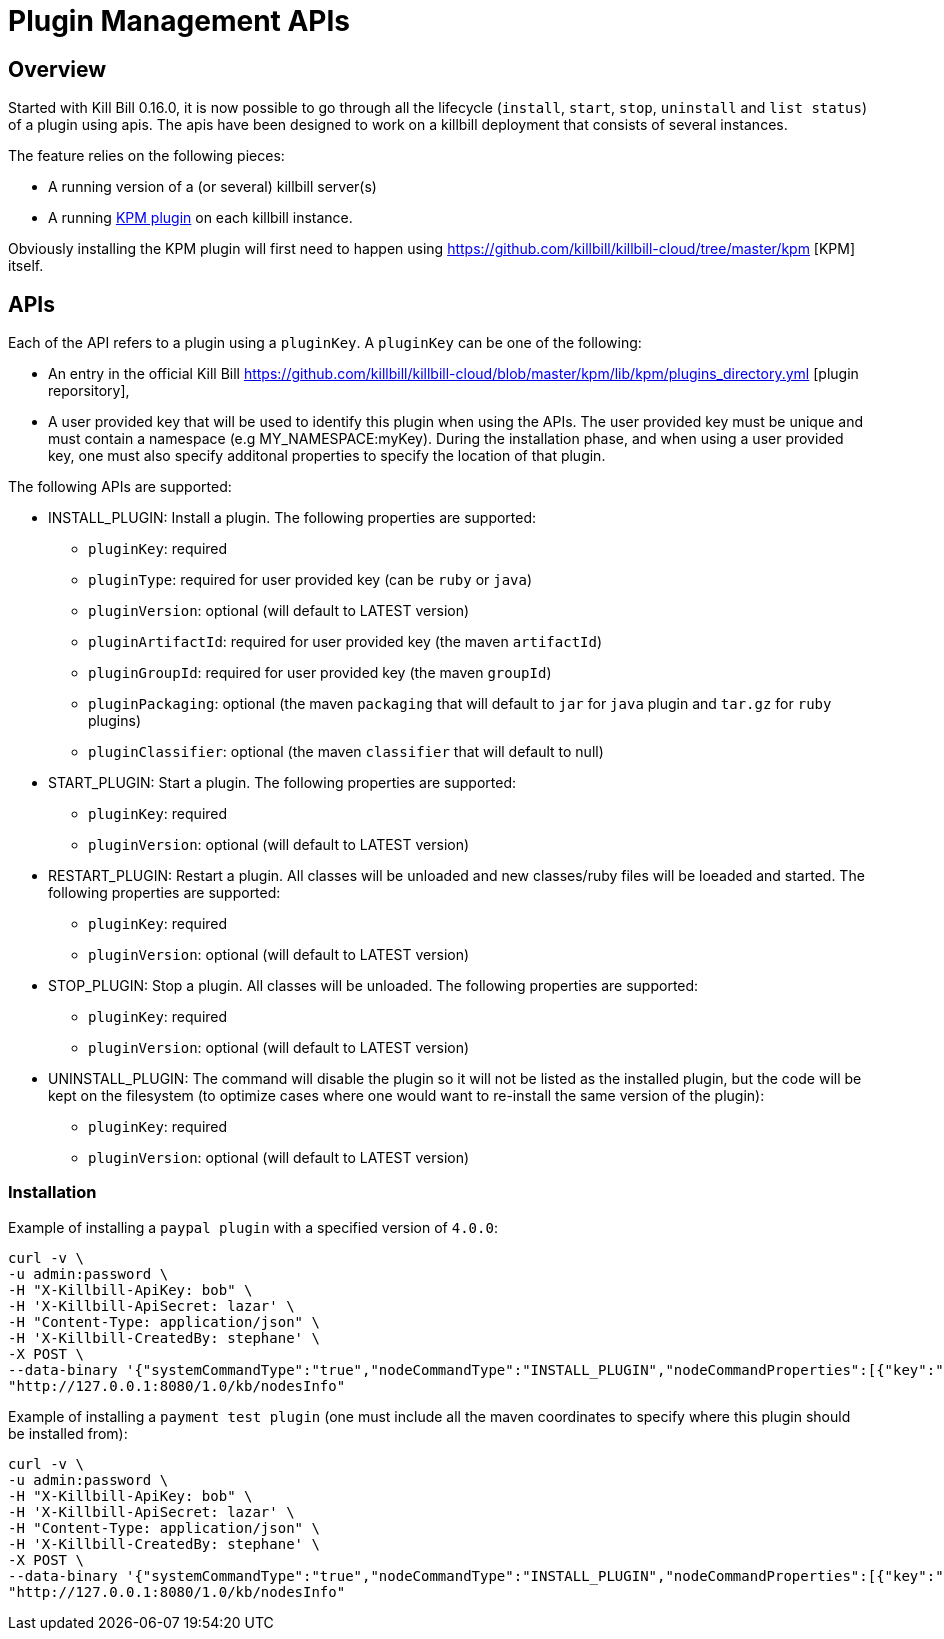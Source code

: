 = Plugin Management APIs

[[overview]]
== Overview

Started with Kill Bill 0.16.0, it is now possible to go through all the lifecycle (`install`, `start`, `stop`, `uninstall` and `list status`) of a plugin using apis.
The apis have been designed to work on a killbill deployment that consists of several instances.

The feature relies on the following pieces:

* A running version of a (or several) killbill server(s)
* A running https://github.com/killbill/killbill-kpm-plugin[KPM plugin] on each killbill instance.

Obviously installing the KPM plugin will first need to happen using https://github.com/killbill/killbill-cloud/tree/master/kpm [KPM] itself.


== APIs

Each of the API refers to a plugin using a `pluginKey`. A `pluginKey` can be one of the following:

* An entry in the official Kill Bill https://github.com/killbill/killbill-cloud/blob/master/kpm/lib/kpm/plugins_directory.yml [plugin reporsitory],
* A user provided key that will be used to identify this plugin when using the APIs. The user provided key must be unique and must contain a namespace (e.g MY_NAMESPACE:myKey). 
  During the installation phase, and when using a user provided key, one must also specify additonal properties to specify the location of that plugin.
  
The following APIs are supported:

* INSTALL_PLUGIN: Install a plugin. The following properties are supported:
** `pluginKey`: required
** `pluginType`: required for user provided key  (can be `ruby` or `java`)
** `pluginVersion`: optional (will default to LATEST version)
** `pluginArtifactId`: required for user provided key  (the maven `artifactId`)
** `pluginGroupId`: required for user provided key  (the maven `groupId`)
** `pluginPackaging`: optional (the maven `packaging` that will default to `jar` for `java` plugin and `tar.gz` for `ruby` plugins)
** `pluginClassifier`: optional (the maven `classifier` that will default to null)
* START_PLUGIN: Start a plugin. The following properties are supported:
** `pluginKey`: required
** `pluginVersion`: optional (will default to LATEST version)
* RESTART_PLUGIN:  Restart a plugin. All classes will be unloaded and new classes/ruby files will be loeaded and started. The following properties are supported:
** `pluginKey`: required
** `pluginVersion`: optional (will default to LATEST version)
* STOP_PLUGIN: Stop a plugin. All classes will be unloaded. The following properties are supported:
** `pluginKey`: required
** `pluginVersion`: optional (will default to LATEST version)
* UNINSTALL_PLUGIN: The command will disable the plugin so it will not be listed as the installed plugin, but the code will be kept on the filesystem (to optimize cases where one would want to re-install the same version of the plugin):
** `pluginKey`: required
** `pluginVersion`: optional (will default to LATEST version)


=== Installation

Example of installing a `paypal plugin` with a specified version of `4.0.0`:
[source,bash]
----
curl -v \
-u admin:password \
-H "X-Killbill-ApiKey: bob" \
-H 'X-Killbill-ApiSecret: lazar' \
-H "Content-Type: application/json" \
-H 'X-Killbill-CreatedBy: stephane' \
-X POST \
--data-binary '{"systemCommandType":"true","nodeCommandType":"INSTALL_PLUGIN","nodeCommandProperties":[{"key":"pluginKey", "value":"paypal"}, {"key":"pluginVersion","value":"4.0.0"} ]}' \
"http://127.0.0.1:8080/1.0/kb/nodesInfo"
----

Example of installing a `payment test plugin` (one must include all the maven coordinates to specify where this plugin should be installed from):
[source,bash]
----
curl -v \
-u admin:password \
-H "X-Killbill-ApiKey: bob" \
-H 'X-Killbill-ApiSecret: lazar' \
-H "Content-Type: application/json" \
-H 'X-Killbill-CreatedBy: stephane' \
-X POST \
--data-binary '{"systemCommandType":"true","nodeCommandType":"INSTALL_PLUGIN","nodeCommandProperties":[{"key":"pluginKey", "value":"killbill:payment-test"},{"key":"pluginArtifactId", "value": "payment-test-plugin"},{"key":"pluginGroupId", "value": "org.kill-bill.billing.plugin.ruby"}, {"key": "pluginType", "value": "ruby"} ]}' \
"http://127.0.0.1:8080/1.0/kb/nodesInfo"
----


